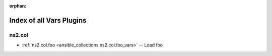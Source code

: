 
:orphan:

.. _list_of_vars_plugins:

Index of all Vars Plugins
=========================

ns2.col
-------

* :ref:`ns2.col.foo <ansible_collections.ns2.col.foo_vars>` -- Load foo

